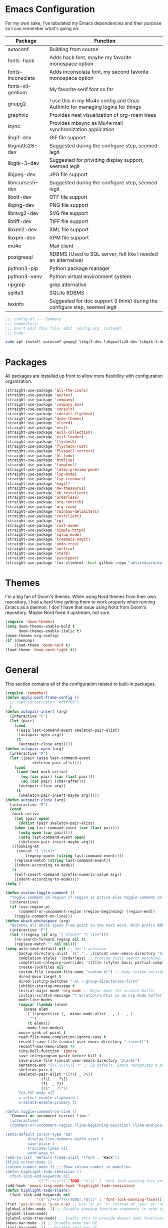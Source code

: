 * Emacs Configuration
  #+startup: overview

For my own sake, I've tabulated my Emacs dependencies and their purpose so I can remember what's going on:

| Package           | Function                                                                      |
|-------------------+-------------------------------------------------------------------------------|
| autoconf          | Building from source                                                          |
| fonts-hack        | Adds hack font, maybe my favorite monospace option                            |
| fonts-inconsolata | Adds inconsolata font, my second favorite monospace option                    |
| fonts-sil-gentium | My favorite serif font so far                                                 |
| gnupg2            | I use this in my Mu4e config and Gnus Authinfo for managing logins for things |
| graphviz          | Provides neat visualization of org-roam trees                                 |
| isync             | Provides mbsync as Mu4e mail synchronization application                      |
| libgif-dev        | GIF file support                                                              |
| libgnutls28-dev   | Suggested during the configure step, seemed legit                             |
| libgtk-3-dev      | Suggested for prividing display support, seemed legit                         |
| libjpeg-dev       | JPG file support                                                              |
| libncurses5-dev   | Suggested during the configure step, seemed legit                             |
| libotf-dev        | OTF file support                                                              |
| libpng-dev        | PNG file support                                                              |
| librsvg2-dev      | SVG file support                                                              |
| libtiff-dev       | TIFF file support                                                             |
| libxml2-dev       | XML file support                                                              |
| libxpm-dev        | XPM file support                                                              |
| mu4e              | Mail client                                                                   |
| postgresql        | RDBMS (Used to SQL server, felt like I needed an alternative)                 |
| python3-pip       | Python package manager                                                        |
| python3-venv      | Python virtual environment system                                             |
| ripgrep           | grep alternative                                                              |
| sqlite3           | SQLite RDBMS                                                                  |
| texinfo           | Suggested for doc support (I think) during the configure step, seemed legit   |

#+BEGIN_SRC emacs-lisp :tangle yes :padline no
;;; config.el --- Summary
;;; Commentary:
;;; Don't edit this file, edit 'config.org' instead!
;;; Code:
#+END_SRC

#+BEGIN_SRC sh :tangle yes :padline no
sudo apt install autoconf gnupg2 libgif-dev libgnutls28-dev libgtk-3-dev libjpeg-dev libncurses5-dev libotf-dev libpng-dev librsvg2-dev libtiff-dev libxml2-dev libxpm-dev
#+END_SRC

* Packages

  All packages are installed up front to allow more flexibility with configuration organization.

#+BEGIN_SRC emacs-lisp :tangle yes :padline no
(straight-use-package 'all-the-icons)
(straight-use-package 'auctex)
(straight-use-package 'company)
(straight-use-package 'company-box)
(straight-use-package 'consult)
(straight-use-package 'consult-flycheck)
(straight-use-package 'doom-themes)
(straight-use-package 'elcord)
(straight-use-package 'evil)
(straight-use-package 'evil-collection)
(straight-use-package 'evil-leader)
(straight-use-package 'flycheck)
(straight-use-package 'flycheck-rust)
(straight-use-package 'flyspell-correct)
(straight-use-package 'hl-todo)
(straight-use-package 'htmlize)
(straight-use-package 'langtool)
(straight-use-package 'latex-preview-pane)
(straight-use-package 'lsp-mode)
(straight-use-package 'lsp-treemacs)
(straight-use-package 'magit)
(straight-use-package 'mw-thesaurus)
(straight-use-package 'ob-restclient)
(straight-use-package 'orderless)
(straight-use-package 'org-contrib)
(straight-use-package 'org-roam)
(straight-use-package 'rainbow-delimiters)
(straight-use-package 'restclient)
(straight-use-package 'rg)
(straight-use-package 'rust-mode)
(straight-use-package 'simple-httpd)
(straight-use-package 'sqlup-mode)
(straight-use-package 'treemacs-magit)
(straight-use-package 'undo-tree)
(straight-use-package 'vertico)
(straight-use-package 'vterm)
(straight-use-package 'yasnippet)
(straight-use-package '(ox-slimhtml :host github :repo "ablatedsprocket/ox-slimhtml"))
#+END_SRC

* Themes

I'm a big fan of Doom's themes. When using Nord themes from their own repository, I had a hard time getting them to work properly when running Emacs as a daemon. I don't have that issue using Nord from Doom's repository. Maybe Nord fixed it upstream, not sure.

#+BEGIN_SRC emacs-lisp :tangle yes :padline no
(require 'doom-themes)
(setq doom-themes-enable-bold t
      doom-themes-enable-italic t)
(doom-themes-org-config)
(if (daemonp)
    (load-theme 'doom-nord t)
(load-theme 'doom-nord-light t))
#+END_SRC

* General

This section contains all of the configuration related to built-in packages.

#+BEGIN_SRC emacs-lisp :tangle yes :padline no
(require 'remember)
(defun apply-post-frame-config ()
  ;; (set-cursor-color "#ffff00")
  )
(defun autopair-insert (arg)
  (interactive "P")
  (let (pair)
    (cond
     ((assq last-command-event skeleton-pair-alist)
      (autopair-open arg))
     (t
      (autopair-close arg)))))
(defun autopair-open (arg)
  (interactive "P")
  (let ((pair (assq last-command-event
		    skeleton-pair-alist)))
    (cond
     ((and (not mark-active)
	   (eq (car pair) (car (last pair)))
	   (eq (car pair) (char-after)))
      (autopair-close arg))
     (t
      (skeleton-pair-insert-maybe arg)))))
(defun autopair-close (arg)
  (interactive "P")
  (cond
   (mark-active
    (let (pair open)
      (dolist (pair skeleton-pair-alist)
	(when (eq last-command-event (car (last pair)))
	  (setq open (car pair))))
      (setq last-command-event open)
      (skeleton-pair-insert-maybe arg)))
   ((looking-at
     (concat "[ \t\n]*"
	     (regexp-quote (string last-command-event))))
    (replace-match (string last-command-event))
    (indent-according-to-mode))
   (t
    (self-insert-command (prefix-numeric-value arg))
    (indent-according-to-mode))))
(setq )

(defun custom-toggle-comment ()
  "Toggle comment on region if region is active else toggle comment on line."
  (interactive)
  (if (use-region-p)
      (comment-or-uncomment-region (region-beginning) (region-end))
    (toggle-comment-on-line)))
(defun whack-whitespace (arg)
  "Deletes all white space from point to the next word. With prefix ARG delete across newlines as well. The only danger in this is that you don't have to actually be at the end of a word to make it work. It skips over to the next whitespace and then whacks it all to the next word."
  (interactive "P")
  (let ((regexp (if arg "[ \t\n]+" "[ \t]+")))
    (re-search-forward regexp nil t)
    (replace-match "" nil nil)))
(setq auto-save-default nil ;; don't autosave
      backup-directory-alist `(("." . ,(concat user-emacs-directory "backups")))
      completion-styles '(orderless) ;; Provide fuzzy search matching.
      completion-category-overrides '((file (styles basic partial-completion)))
      create-lockfiles nil
      custom-file (expand-file-name "custom.el") ;; Keep custom outside of init, gets annoying in source control.
      dired-dwim-target t
      dired-listing-switches "-al --group-directories-first"
      inhibit-startup-message t
      initial-major-mode 'org-mode ;; Major mode for scratch buffer
      initial-scratch-message "* Scratch\n\nThis is an org-mode buffer for text that is not saved.\n\n"
      mode-line-modes
      (mapcar (lambda (elem)
		(pcase elem
		  (`(:propertize (,_ minor-mode-alist . ,_) . ,_)
		   "")
		  (t elem)))
	      mode-line-modes)
      mouse-yank-at-point t
      read-file-name-completion-ignore-case t
      recentf-save-file (concat user-emacs-directory ".recentf")
      recentf-max-menu-items 40
      ring-bell-function 'ignore
      save-interprogram-paste-before-kill t
      save-place-file (concat user-emacs-directory "places")
      sentence-end "[\\.\\?\\!] +" ;; By default, Emacs recognizes a period (or question mark, exclamation mark, etc.) followed by two spaces as the end of a sentence. I only ever use one space.
      skeleton-pair t
      skeleton-pair-alist '((?\( _ ?\))
			    (?\[  _ ?\])
			    (?{  _ ?})
			    (?\" _ ?\"))
      TeX-PDF-mode nil
      x-select-enable-clipboard t
      x-select-enable-primary t)

(defun toggle-comment-on-line ()
  "Comment or uncomment current line."
  (interactive)
  (comment-or-uncomment-region (line-beginning-position) (line-end-position)))

(setq-default cursor-type 'bar
	      display-line-numbers-width-start t
	      save-place t
	      truncate-lines nil
	      word-wrap t)
(add-to-list 'default-frame-alist '(font . "Hack"))
(blink-cursor-mode 1)
(column-number-mode 1) ;; Show column number in modeline
(defun highlight-todo-semicolon ()
  (font-lock-add-keywords nil
			  '(("^;;+\s*?\\(TODO:.*$\\)" 1 'font-lock-warning-face prepend))))
(add-hook 'emacs-lisp-mode-hook 'highlight-todo-semicolon)
(defun highlight-todo-slash()
  (font-lock-add-keywords nil
			  '(("^//+\s*?\\(TODO:.*$\\)" 1 'font-lock-warning-face))))
(fset 'yes-or-no-p 'y-or-n-p) ;; Use 'y' or 'n' instead of 'yes' or 'no' in relevant prompts.
(global-eldoc-mode -1) ;; Disable showing function arguments in echo area.
(global-linum-mode)
(global-undo-tree-mode) ;; Enable this to provide decent undo functionality for Evil.
(menu-bar-mode -1) ;; Disable menu bar UI.
(tool-bar-mode -1) ;; Disable tool bar UI.
(savehist-mode) ;; Enable saving history for more relevant minibuffer completions.
(scroll-bar-mode -1) ;; Disable scroll bars.
(show-paren-mode 1) ;; Highlight matching parens.
(define-key minibuffer-inactive-mode-map (kbd ")") nil) ;; Disable auto-pair of parentheses in minu-buffer.
(add-hook 'server-after-make-frame-hook 'apply-post-frame-config)
#+END_SRC

** General Dependencies

When you use fonts installed from the Linux repositories, they don't have the metadata that allows Emacs to recognize italic and bold versions of a font, so they don't render. Instead, download the bold, italic, regular, and bolditalic versions of Alegreya and Hack and place the =.ttf= files in =/usr/local/share/fonts/=

* All the Icons

#+BEGIN_SRC emacs-lisp :tangle yes :padline no
(require 'all-the-icons)
#+END_SRC

* Company

I love Company and have it enabled everywhere.

#+BEGIN_SRC emacs-lisp :tangle yes :padline no
(require 'company)
(setq company-idle-delay 0
      company-minimum-prefix-length 2 ;; Keys required for completions to appear
      company-selection-wrap-around nil ;; Disable completions wrapping to next line and making the tooltip look weird.
      company-tooltip-align-annotations t) ;; Align annotations to right tooltip borer
(add-hook 'after-init-hook 'global-company-mode)
#+END_SRC

* Company Box

Company Box provides a better tooltip for displaying completions.

#+BEGIN_SRC emacs-lisp :tangle yes :padline no
(require 'company)
(require 'company-box)
(add-hook 'company-mode-hook 'company-box-mode)
#+END_SRC

* Consult

My preferred completion engine.

#+BEGIN_SRC emacs-lisp
(setq consult-project-root-function (lambda () (cdr (project-current))))
#+END_SRC

* Consult-Flycheck

#+BEGIN_SRC emacs-lisp
(require 'consult-flycheck)
#+END_SRC

* Discord

Let's make Emacs show up in Discord, mostly because we can. Enable with =M-x elcord-mode=. If you're not on Discord and the mode's active, you'll keep getting notifications that Elcord is trying to connect. I'm not always on Discord, so this gets annoying.

#+BEGIN_SRC emacs-lisp :tangle no :padline no
(require 'elcord)
#+END_SRC

** Discord Dependencies
 
   First install Bitlbee:

   #+BEGIN_SRC shell :padline no
   sudo apt install bitlbee-dev
   #+END_SRC

   Then, Bitlbee-Discord needs to be installed from [[https://github.com/sm00th/bitlbee-discord][source]].
* Ejira

I'm working on a couple of programming projects outside of work, one with another person. He wanted to use Jira, and I noticed that there are a couple of Jira integrations for Emacs, Org-Jira and Ejira. I chose Ejira because it takes advantage of Jira's REST API, as opposed to Org-Jira which is SOAP-based. It's much easier for me to debug JSON payloads as opposed to XML. Currently, the Ejira files are included with my config for two reasons: one is that Ejira is not on MELPA yet, and the second is that there's some deal-breaking functionality missing from the maintained branch, mostly mentioning users.

#+BEGIN_SRC emacs-lisp :tangle no :padline no
(require-package 'cl-lib)
(require-package 'dash)
(require-package 'dash-functional)
(require-package 'language-detection)
(require-package 'ox-jira)
(require-package 's)
(require 'ejira)
(setq jiralib2-url "https://jasonandandybuildsomething.atlassian.net"
      jiralib2-auth 'token
      jiralib2-user-login-name "andrewwburch@gmail.com"
      jiralib2-token (auth-source-pick-first-password
		      :host "jasonandandybuildsomething.atlassian.net"
		      :user "andrewwburch@gmail.com")
      ejira-org-directory "~/.jira"
      ejira-projects '("SB")
      ejira-priorities-alist '(("Highest" . ?A)
			       ("High"    . ?B)
			       ("Medium"  . ?C)
			       ("Low"     . ?D)
			       ("Lowest"  . ?E))
      ejira-todo-states-alist '(("To Do"  . 1)
				("Doing" . 2)
				("Test"  . 3)
				("Done"  . 4))
      ejira-org-todo-keywords-alist '(("SB" . ("TODO"
					       "DOING"
					       "TEST"
					       "DONE")))
      org-id-track-globally t)
#+END_SRC

* ERC

Obligatory change =irc.freenode.net= to =irc.libera.chat=.

#+BEGIN_SRC emacs-lisp :tangle yes :padline no
(require 'erc)
(setq erc-default-server "irc.libera.chat")
#+END_SRC
  
* Evil

Emacs pinky is real thing for me. Also my config was so heavily customized its bindings didn't translate. Vim bindings translate everywhere and are better supported.

#+BEGIN_SRC emacs-lisp :tangle yes :padline no
(setq evil-want-keybinding nil) ;; This needs to be set before requiring evil when using evil-collection.
(require 'evil)
(require 'flyspell-correct)
(define-key evil-normal-state-map (kbd "<remap> <evil-next-line>") 'evil-next-visual-line)
(define-key evil-normal-state-map (kbd "<remap> <evil-previous-line>") 'evil-previous-visual-line)
(define-key evil-motion-state-map (kbd "<remap> <evil-next-line>") 'evil-next-visual-line)
(define-key evil-motion-state-map (kbd "<remap> <evil-previous-line>") 'evil-previous-visual-line)
(define-key evil-motion-state-map (kbd "[s") 'flyspell-correct-wrapper)
(define-key evil-motion-state-map (kbd "[S") 'evil-prev-flyspell-error)
(define-key evil-normal-state-map (kbd "z=") 'flyspell-correct-at-point)
;; (define-key evil-normal-state-map "gF" 'find-file-at-point)
;; (define-key evil-normal-state-map "z=" 'helm-flyspell-correct) ;
(define-key evil-window-map "q" 'kill-current-buffer)
(setq-default evil-cross-lines t
	      evil-respect-visual-line-mode t)
(setq evil-undo-system 'undo-tree
      evil-want-fine-undo t
      evil-want-keybinding nil)
#+END_SRC

* Evil Collection

#+BEGIN_SRC emacs-lisp :tangle yes :padline no
(require 'evil-collection)
(evil-collection-init)
#+END_SRC

* Evil Leader
 
For those functions that don't quite fit in Evil's typical keymaps.

#+BEGIN_SRC emacs-lisp :tangle yes :padline no
(require 'evil-leader)
(setq evil-leader/in-all-states t)
(evil-leader/set-key
  ";" 'custom-toggle-comment
  "<tab>" 'toggle-truncate-lines
  "b" 'consult-buffer-other-window
  "z" 'zap-to-char
  "cd" 'downcase-dwim
  "cc" 'capitalize-dwim
  "dh" 'hs-toggle-hiding
  "ht" 'mw-thesaurus-lookup-dwim
  "k" 'kill-current-buffer
  "K" 'kill-buffer
  "l" 'mw-thesaurus-lookup-at-point
  "oa" 'org-agenda
  "oc" 'org-capture
  "ol" 'org-insert-link
  "oo" 'org-open-at-point
  "s" 'forward-sentence
  "t" 'treemacs
  "T" 'treemacs-display-current-project-exclusively
  "x" 'yas-expand
  "wl" 'windmove-right
  "wh" 'windmove-left
  "wj" 'windmove-down
  "wk" 'windmove-up
  "ww" 'whack-whitespace)
(global-evil-leader-mode)
(evil-leader/set-leader "<SPC>")
(evil-mode) ;; Needs to be called after global-evil-leader-mode for evil-leader keys to be loaded in messages buffer. Otherwise, put this back up with Evil config.
#+END_SRC

* Flycheck

I want to see all of the errors!

#+BEGIN_SRC emacs-lisp :tangle yes :padline no
(require 'flycheck)
(add-hook 'after-init-hook 'global-flycheck-mode)
#+END_SRC

* Flyspell

#+BEGIN_SRC emacs-lisp :tangle yes :padline no
(defun flyspell-goto-previous-error (arg)
  "Go to arg previous spelling error."
  (interactive "p")
  (while (not (= 0 arg))
    (let ((pos (point))
	  (min (point-min)))
      (if (and (eq (current-buffer) flyspell-old-buffer-error)
	       (eq pos flyspell-old-pos-error))
	  (progn
	    (if (= flyspell-old-pos-error min)
		;; goto beginning of buffer
		(progn
		  (message "Restarting from end of buffer")
		  (goto-char (point-max)))
	      (backward-word 1))
	    (setq pos (point))))
      ;; seek the next error
      (while (and (> pos min)
		  (let ((ovs (overlays-at pos))
			(r '()))
		    (while (and (not r) (consp ovs))
		      (if (flyspell-overlay-p (car ovs))
			  (setq r t)
			(setq ovs (cdr ovs))))
		    (not r)))
	(backward-word 1)
	(setq pos (point)))
      ;; save the current location for next invocation
      (setq arg (1- arg))
      (setq flyspell-old-pos-error pos)
      (setq flyspell-old-buffer-error (current-buffer))
      (goto-char pos)
      (if (= pos min)
	  (progn
	    (message "No more miss-spelled word!")
	    (setq arg 0))
	(forward-word)))))
(require 'flyspell)
(add-hook 'org-mode-hook 'flyspell-mode)
(add-hook 'prog-mode-hook 'flyspell-prog-mode)
#+END_SRC

* Flyspell-Correct

#+BEGIN_SRC emacs-lisp
(require 'flyspell-correct)
#+END_SRC

* Htmlize

Mostly for testing Org files exported to HTML.

#+BEGIN_SRC emacs-lisp :tangle yes :padline no
(require 'htmlize)
#+END_SRC

* Langtool

#+BEGIN_SRC emacs-lisp :tangle yes :padline no
(setq langtool-language-tool-server-jar "~/.local/lib/LanguageTool-5.1/languagetool-server.jar")
#+END_SRC

* LSP

So far, I use Python and Rust in Emacs, both of which have good LSP options. Because of this, I have a section for general, LSP-oriented configuration and separate sections for each language that is supported by the LSP mode umbrella. 

#+BEGIN_SRC emacs-lisp :tangle yes :padline no
(require 'lsp-mode)
(setq lsp-modeline-diagnostics-scope :project
      lsp-signature-doc-lines 1)
;; TODO Remap these keys to evil-leader variants at some point.
(define-key lsp-mode-map (kbd "C-c `") 'lsp-restart-workspace)
(define-key lsp-mode-map (kbd "C-c a") 'lsp-execute-code-action)
(define-key lsp-mode-map (kbd "C-c d") 'lsp-describe-thing-at-point)
(define-key lsp-mode-map (kbd "C-c s") 'rg)
(define-key lsp-mode-map (kbd "C-c e") 'lsp-rename)
(define-key lsp-mode-map (kbd "C-c S") 'lsp-treemacs-symbols)
#+END_SRC

* LSP-Treemacs

I have found LSP-Treemacs pretty useful. I like being able to see all of the symbols in a project, similar to the Object Explorer in Visual Studio.

#+BEGIN_SRC emacs-lisp :tangle yes :padline no
(require 'lsp-treemacs)
#+END_SRC

* Magit

I am not sure if Magit should be in this section or a more general configuration section. I'm seeing more and more places outside of code where source control would be useful.

#+BEGIN_SRC emacs-lisp :tangle yes :padline no
(require 'magit)
#+END_SRC

* Mu4e

One of the main drivers for me to use Mu4e (or another Emacs package) for email management is to provide access to email in Org mode. This really shines when you need to make a =TODO= item from an email. You simply use a capture template, insert a link to the email, flesh out the =TODO= tasks, and save. If you leave and have to come back, there is no need to go to your inbox and find the email, everything is in your =TODO=.

If you don't want this functionality, simply set the state from =ACTIVE= to =DISABLED=. If you do want it, there are a few things to install to make Emacs work as a mail client. Be sure to install the [[* Mu4e Dependencies][dependencies]] before moving ahead.

With everything installed we need to perform an initial sync using the =mbsync= command. Before that, a mail directory must be created: =mkdir ~/Mail= 

My =.mbsyncrc= is set up to use Gnus Authinfo, so we need to set that up as well. It's not too bad, simply create a file named =~/.authinfo= and add this line:

#+BEGIN_SRC shell :tangle no
machine smtp.gmail.com login USERNAME password PASSWORD port 587
#+END_SRC

Now, encrypt the file with the following command:

#+BEGIN_SRC shell :tangle no
gpg2 --symmetric .authinfo
#+END_SRC

Emacs has support for reading these encrypted files built-in. Just open the file in a buffer. Should you need to decrypt, though, just enter the following:

#+BEGIN_SRC shell :tangle no
gpg2 --decrypt .authinfo.gpg
#+END_SRC

I have Mu4e hooked up to my gmail account so that's how the example is laid out. Of course, you will need to substitute your username and password for the capitalized words, but other than that you should be good.

As an aside, Gnus Authinfo can be used in a variety of ways in Emacs: many packages support it. I recommend looking into it for any packages interfacing with a service you log into like Slack or Gitlab.

Now, mail can be synced using the config file. First, create your mail directory at =~/Mail=. A different location will require configuration changes. Since the config is in an unconventional directory, it must be specified explicitly. First, navigate to =~/.config/emacs/mu4e= and run =mbsync -c .mbsyncrc -a= 

The last step is to index the messages with mu:

#+BEGIN_SRC shell :tangle no
mu init --maildir=~/Mail=
mu index
#+END_SRC

I've defined a convenience function called =search-for-sender= which I've never had occasion to use, but it seems like a basic function that any email client should have.

I have a lot of customization for Mu4e. Admittedly, most of it was taken from other peoples' configuration I found online. An interesting aspect of Mu4e contexts, which can be associated with an email address. This provides separation between work and home, for example.

*NOTE:* Mu4e has [[* Mu4e Dependencies][dependencies]].

#+BEGIN_SRC emacs-lisp :tangle yes :padline no
(add-to-list 'load-path "/usr/share/emacs/site-lisp/mu4e/")
(add-to-list 'load-path "/usr/share/emacs/site-lisp/ox-rss/")
(require 'mu4e)
(require 'smtpmail)
(require 'org-mu4e)
(defun search-for-sender (msg)
  "Search for MSG messages sent by the sender of the message at point."
  (mu4e-headers-search
   (concat "from:" (cdar (mu4e-message-field msg :from)))))
(when (fboundp 'imagemagick-register-types)
  (imagemagick-register-types))
(setq message-kill-buffer-on-exit t
      mu4e-attachment-dir "~/Downloads"
      mu4e-change-filenames-when-moving t ;; This is supposed to be better for mbsync
      mu4e-compose-context-policy 'always-ask ;; Ask which email address you want to send from
      mu4e-compose-dont-reply-to-self t
      mu4e-compose-in-new-frame t
      mu4e-compose-format-flowed t ;; Part of sending messages with long lines, I don't want Mu4e inserting linebreaks randomly.
      mu4e-compose-signature-auto-include nil
      mu4e-confirm-quit t
      mu4e-context-policy 'pick-first ;; Pick first available context, change if I eventually add more email addresses.
      mu4e-contexts
      (list
       (make-mu4e-context
	:name "general"
	:enter-func (lambda () (mu4e-message "Entering general context"))
	:leave-func (lambda () (mu4e-message "Leaving general context"))
	:match-func (lambda (msg)
		      (when msg
			(mu4e-message-contact-field-matches
			 msg '(:from :to :cc :bcc) "andrewwburch@gmail.com")))
	:vars '((user-mail-address . "andrewwburch@gmail.com")
		(user-full-name . "Andrew Burch")
		(mu4e-sent-folder . "/Sent")
		(mu4e-refile-folder . "/All")
		(mu4e-drafts-folder . "/Drafts")
		(mu4e-trash-folder . "/Trash")
		(mu4e-compose-signature . (concat "Cheers,\n Andrew"))
		(mu4e-compose-format-flowed . t)
		(smtpmail-queue-dir . "~/Mail/gmail/queue/cur")
		(message-send-mail-function . smtpmail-send-it)
		(smtpmail-auth-credentials . (expand-file-name "~/.authinfo.gpg"))
		(smtpmail-debug-info . t)
		(smtpmail-default-smtp-server . "smtp.gmail.com")
		(smtpmail-local-domain . "gmail.com")
		(smtpmail-smtp-user . "andrewwburch")
		(smtpmail-smtp-server . "smtp.gmail.com")
		(smtpmail-smtp-service . 587)
		(smtpmail-starttls-credentials . (("smtp.gmail.com" 587 nil nil)))
		(smtpmail-debug-verbose . t))))
      mu4e-headers-auto-update t
      mu4e-headers-date-format "%H:%M %d-%m-%Y"
      mu4e-get-mail-command "mbsync -c ~/.config/emacs/mu4e/.mbsyncrc -a"
      mu4e-maildir (expand-file-name "~/Mail")
      mu4e-sent-messages-behavior 'delete ;; Gmail puts messages in Sent so Mu4e doesn't have to.
      mu4e-update-interval 300
      mu4e-view-html-plaintext-ratio-heuristic most-positive-fixnum ;; Always prefer plaintext over HTML.
      mu4e-view-prefer-html nil ;; More dissuasion from using HTML.
      mu4e-view-show-images t
      mu4e-view-show-addresses t
      smtpmail-queue-mail nil)
(add-to-list 'mu4e-view-actions '("xsearch for sender" . search-for-sender) t)
(add-to-list 'mu4e-view-actions '("ViewInBrowser" . mu4e-action-view-in-browser) t)
(add-hook 'message-mode-hook (lambda () ;; Don't let Mu4e add newlines.
			       (use-hard-newlines -1)))
(add-hook 'mu4e-headers-mode-hook
	  (defun mu4e-change-head()
	    (interactive)
	    (setq mu4e-headers-fields `((:date . 22)
					(:flags . 6)
					(:from . 22)
					(:thread-subject . ,(- (window-body-width) 70))
					(:size . 7)))))
(add-hook 'mu4e-headers-mode-hook
	  (lambda ()
	    (setq display-line-numbers nil)))
(add-hook 'mu4e-view-mode-hook
	  (lambda()
	    (local-set-key (kbd "<RET>") 'mu4e-view-browse-url-from-binding)
	    (local-set-key (kbd "<tab>") 'shr-next-link)
	    (local-set-key (kbd "<backtab>") 'shr-previous-link)
	    ))
#+END_SRC

** Mu4e Dependencies

#+BEGIN_SRC shell
sudo apt install mu4e isync html2text gnupg2
#+END_SRC 

* OB-Restclient

OB-Restclient has been a joy to use. If it were up to me, I would never use Postman again. Incorporating literate programming into test suites is amazing, especially when you can mix Restclient with your programming langauge of choice. I'm debating using Org-Babel to add literate programming to all of my source code and tangling it out for compiling and running. My only reservation with this is that this is not commonplace, meaning that 1) I would have to live without it on projects that I don't own and 2) anyone who might want to contribute to a project of mine would have to deal with org-babel-tangle.

#+BEGIN_SRC emacs-lisp :tangle yes :padline no
(require 'restclient)
(org-babel-do-load-languages 'org-babel-load-languages '((restclient .t)))
#+END_SRC

* Orderless

#+BEGIN_SRC emacs-lisp
(require 'orderless)
#+END_SRC

* Org

My Org config is getting kind of big.

#+BEGIN_SRC emacs-lisp :tangle yes :padline no
(require 'org)
(require 'org-protocol)
(defun generate-post ()
  (setq post-title (read-string "Title: "))
  (setq post-file-name (replace-regexp-in-string ":" "" (replace-regexp-in-string " " "-" (downcase post-title))))
  (expand-file-name (format "%s.org" post-file-name) "~/nothingissimple/org/drafts"))
(defun generate-reference (title url body))
(defun org-export-latex-remove-labels (s backend info)
  (when (org-export-derived-backend-p org-export-current-backend 'latex)
    (replace-regexp-in-string "\\\\label{sec:org[a-z0-9]+}\n" "" s)))
(defun org-toggle-emphasis-markers ()
  "Toggle hiding/showing of org emphasis markers."
  (interactive)
  (if org-hide-emphasis-markers
      (set-variable 'org-hide-emphasis-markers nil)
    (set-variable 'org-hide-emphasis-markers t))
  (org-mode-restart))
(defun org-summary-todo (n-done n-not-done)
  "Switch entry to DONE when all subentries are done, to TODO otherwise."
  (let (org-log-done org-log-states)    ; turn off logging
    (org-todo (if (= n-not-done 0) "DONE" "TODO"))))
(define-prefix-command 'ring-map)
(custom-theme-set-faces
 'user
 '(fixed-pitch ((t (:family "Hack"))))
 '(org-block ((t (:inherit fixed-pitch))))
 '(org-code ((t (:inherit fixed-pitch))))
 '(org-done ((t (:inherit fixed-pitch))))
 '(org-drawer ((t (:foreground "#78808f" :inherit fixed-pitch))))
 `(org-level-1 ((t (:foreground ,(face-foreground 'default nil 'default) :height 1.75))))
 `(org-level-2 ((t (:foreground ,(face-foreground 'default nil 'default) :height 1.5))))
 `(org-level-3 ((t (:foreground ,(face-foreground 'default nil 'default) :height 1.25))))
 `(org-level-4 ((t (:foreground ,(face-foreground 'default nil 'default) :height 1.1))))
 '(org-property-value ((t (:inherit fixed-pitch))) t)
 '(org-special-keyword ((t (:inherit fixed-pitch))))
 '(org-table ((t (:inherit fixed-pitch))))
 '(org-todo ((t (:inherit fixed-pitch))))
 '(org-verbatim ((t (:inherit (shadow fixed-pitch)))))
 '(variable-pitch ((t  (:family "Alegreya")))))
(setq org-capture-templates
      '(("e" "event" plain (function (lambda ()
				       (let ((path (read-file-name "Select file:")))
					 (find-file path)
					 (goto-char 0)
					 (if (search-forward "* Reference" nil t)
					     (progn
					       (org-end-of-subtree)
					       (newline))
					   (progn
					     (goto-char (point-max))
					     (newline)
					     (insert "* Reference")
					     (newline))
					   ))))
	 "\n** %^{Title}\nSCHEDULED: %(org-insert-timestamp (org-read-date nil t \"+1y\"))\n:PROPERTIES:\n:REF: %l\n:STYLE: habit\n:END:\n\n%(unless (string= (string-trim \"%i\") \"\")(format \"#+begin_quote\n%s\n#+end_quote\" \"%i\"))\n")
	("j" "journal" plain (file+datetree "~/org/journal.org")
	 "")
	("l" "link" entry (file+headline "~/org/tasks/Todo.org" "Tasks")
	 "* %a\n")
	("p" "post" plain (file generate-post)
	 "%(format \"#+title: %s\n#+date:\n#+filetags:\n#+slug: %s\n#+category: draft\n#+options: toc:nil num:nil\n#+description:\n\n\" post-title post-file-name)")
	("r" "recipe" entry (file+headline "~/org/recipes.org" "Recipes")
	 "%(format \"* %s\nSCHEDULED: %s\n\n|Quantity|Unit|Ingredient|Notes|\n|----%?\n\n\" (read-string \"Recipe name:\") (org-insert-timestamp (org-read-date nil t \"+1y\")))")
	("s" "skill" plain (function (lambda ()
				       (let ((path (read-file-name "Select file:")))
					 (find-file path)
					 (goto-char 0)
					 (if (search-forward "* Reference" nil t)
					     (progn
					       (org-end-of-subtree)
					       (newline))
					   (progn
					     (goto-char (point-max))
					     (newline)
					     (insert "* Reference")
					     (newline))))))
	 "\n** %^{Title}\n:PROPERTIES:\n:REF: %l\n:STYLE: habit\n:END:\n\n%(unless (string= (string-trim \"%i\") \"\")(format \"#+begin_quote\n%s\n#+end_quote\" \"%i\"))\n")
	("t" "todo" entry (file+headline "~/org/tasks/Todo.org" "Tasks")
	 "* TODO %?\nSCHEDULED: %(org-insert-time-stamp (org-read-date nil t \"+0d\"))\n:PROPERTIES:\n:CATEGORY: Todo\n:END:\n"))
      org-edit-src-content-indentation 0
      org-directory "~/org"
      org-export-allow-bind-keywords t
      org-hide-emphasis-markers t
      org-hide-leading-stars t
      org-highest-priority ?A
      org-lowest-priority ?E)
(org-load-modules-maybe t)
(org-reload) ;; Noticed interactive org-export wasn't working properly unless calling this.
(define-key org-mode-map (kbd "<M-return>") nil)
(define-key org-mode-map (kbd "(") 'autopair-insert)
(define-key org-mode-map (kbd ")") 'autopair-insert)
(define-key org-mode-map (kbd "[") 'autopair-insert)
(define-key org-mode-map (kbd "]") 'autopair-insert)
(define-key org-mode-map (kbd "{") 'autopair-insert)
(define-key org-mode-map (kbd "}") 'autopair-insert)
(define-key org-mode-map (kbd "\"") 'autopair-insert)
(add-hook 'org-after-todo-statistics-hook 'org-summary-todo)
(add-hook 'org-mode-hook (lambda ()
			   (electric-indent-local-mode -1)
			   (variable-pitch-mode)
			   (setq truncate-lines nil)))
(font-lock-add-keywords 'org-mode '(("^\\*+ " (0 (compose-region (match-beginning 0) (match-end 0) "\u200b")))))
;; (setq org-export-filter-final-output-functions '(org-export-latex-remove-labels))
#+END_SRC
  
* Org-Roam

I'm still trying to figure out how to integrate Org-Roam into my workflow. It seems like it could be so helpful!

#+BEGIN_SRC emacs-lisp :tangle yes :padline no
(setq org-roam-v2-ack t)
(require 'org)
(require 'org-roam)
(require 'org-roam-protocol)
(setq org-roam-capture--file-name-default "%<%Y%m%d>"
      org-roam-capture-templates '(("d" "default" plain "%?"
				    :if-new (file+head "%<%Y%m%d%H%M%S>-${slug}.org"
						       "#+title: ${title}\n")
				    :unnarrowed t))
      org-roam-completion-system 'ido
      org-roam-graph-edge-extra-config '(
					 ("color" . "green")
					 ("fillcolor" . "green"))
      org-roam-graph-extra-config '(
				    ("bgcolor" . "lightgray"))
      org-roam-graph-node-extra-config '(
					 ("color" . "skyblue")
					 ("fillcolor" . "skyblue")
					 ("fontname" . "Arial")
					 ("style" . "filled")))
(setq org-roam-directory "/home/andy/nothingissimple")
(org-roam-setup)
#+END_SRC

** Org-Roam Dependencies

Org-Roam manages nodes in a SQLite database, so that needs to be installed:

#+BEGIN_SRC sh :tangle yes :padline no
sudo apt install sqlite3
#+END_SRC

  Additionally, Org-Roam has nifty protocol support to enable external applications to send information to Emacs. Org has this support as well, but I wasn't able to get it working properly. Org-Roam seems to have gotten this down-pat because it worked straight away and was simpler to set up than Org based on the information I found. First, I created an application for other applications to use to send data to Emacs:

  #+BEGIN_SRC :tangle no
[Desktop Entry]
Name=Org-Protocol
Exec=emacsclient %u
Icon=emacs-icon
Type=Application
Terminal=false
Categories=System;
MimeType=x-scheme-handler/org-protocol;
  #+END_SRC

  Now, other applications just need to be told to use this application. In a browser, for example, creating a bookmarklet lets me send information to Emacs using Roam-Ref:

  #+BEGIN_SRC javascript :tangle no
  javascript:location.href='org-protocol://roam-ref?template=f&ref='+encodeURIComponent(location.href)+'&title='+encodeURIComponent(document.title)+'&body='+encodeURIComponent(window.getSelection())
  #+END_SRC

* Ox-SlimHTML

#+BEGIN_SRC emacs-lisp :tangle yes :padline no
(require 'ox-slimhtml)
(defun ab/org-html-table (table contents info)
  "Transcodes a TABLE from Org to HTML.
	CONTENTS is the contents of the table.
	INFO is a plist used as a communication channel."
  (let ((caption (car (car (car (org-element-property :caption table))))))
    (concat "<table>\n"
	    (when caption
	      (format "<caption>%s</caption>\n" caption))
	    contents
	    "</tbody>\n</table>")))

(defun ab/org-html-table-row (table-row contents info)
  "Transcodes a TABLE-ROW from Org to HTML.
	CONTENTS is the contents of the row.
	INFO is a plist used as a communication channel."
  (if contents
      (concat (when (eq 1 (org-export-table-row-group table-row info))
		"<thead>\n")
	      "<tr>\n"
	      contents
	      "</tr>"
	      (when (eq 1 (org-export-table-row-group table-row info))
		"</thead>\n<tbody>\n"))))

(defun ab/export-as-html
    (&optional async subtreep visible-only body-only ext-plist)
  (interactive)
  (org-export-to-buffer 'trimhtml "*Org TRIMHTML Export*"
    async subtreep visible-only body-only ext-plist
    (lambda () (set-auto-mode t))))

(defun ab/export-to-html (&optional async subtreep visible-only body-only ext-plist)
  (interactive)
  (let* ((extension (concat "." (or (plist-get ext-plist :html-extension)
				    org-html-extension
				    "html")))
	 (file (org-export-output-file-name extension subtreep))
	 (org-export-coding-system org-html-coding-system))
    (org-export-to-file 'trimhtml file
      async subtreep visible-only body-only ext-plist ())))

(defun ab/org-html-table-cell (table-cell contents info)
  "Transcodes a TABLE-CELL from Org to HTML.
	CONTENTS is the contents of the cell.
	INFO is a plist used as a communication channel."
  (if (eq 1 (org-export-table-row-group (org-element-property :parent table-cell) info))
      (concat "<th>" contents "</th>")
    (concat "<td>" contents "</td>\n")))

(org-export-define-derived-backend 'trimhtml
    'slimhtml
  :menu-entry '(?a "trimhtml" 
		   ((?H "As trimhtml buffer" ab/export-as-html)
		    (?h "As trimhtml file" ab/export-to-html)))
  :translate-alist
  '((template . ox-slimhtml-template)
    (link . ox-slimhtml-link)
    (code . ox-slimhtml-verbatim)
    (headline . ox-slimhtml-headline)
    (table . ab/org-html-table)
    (table-cell . ab/org-html-table-cell)
    (table-row . ab/org-html-table-row))
  :options-alist
  '((:page-type "PAGE-TYPE" nil nil nil)
    (:html-use-infojs nil nil nil)
    (:description nil nil nil)
    (:category nil nil nil)))
#+END_SRC
  
* Rainbow Delimiters

For me, Rainbow Delimiters has saved a lot of time tracking down parentheses and brackets in Rust and what Elisp I am willing to commit to.

#+BEGIN_SRC emacs-lisp :tangle yes :padline no
(require 'rainbow-delimiters)
(add-hook 'prog-mode-hook 'rainbow-delimiters-mode)
#+END_SRC

* Restclient

I'm hoping to use Restclient as a stand-in for Postman. I found an integration with Org-Babel that has been great to use. For me, Org-Babel is a must for Restclient.

#+BEGIN_SRC emacs-lisp :tangle yes :padline no
(require 'restclient)
#+END_SRC

* Ripgrep

All about Rust implementations of things.

#+BEGIN_SRC emacs-lisp :tangle yes :padline no
(require 'rg)
#+END_SRC

** Ripgrep Dependencies

#+BEGIN_SRC sh :tangle yes :padline no
sudo apt install ripgrep
#+END_SRC

* Rust

#+BEGIN_SRC emacs-lisp :tangle yes :padline no
(require 'rust-mode)
(require 'lsp-mode)
(defun cargo-build (arg)
  "Build with input ARG."
  (interactive "MCargo Build arguments: ")
  (compile (concat "cargo build " arg)))
(add-to-list 'exec-path "~/.cargo/bin")
(setenv "PATH" (concat "~/.cargo/bin:" (getenv "PATH")))
(setq lsp-rust-analyzer-server-display-inlay-hints t
      lsp-rust-analyzer-server-command '("~/.local/bin/rust-analyzer")
      lsp-rust-server 'rust-analyzer)
(add-to-list 'auto-mode-alist '("\\.rs\\'" . rust-mode))
(define-key rust-mode-map (kbd "C-c b") 'cargo-build)
(define-key rust-mode-map (kbd "C-c f") 'rust-format-buffer)
(define-key rust-mode-map (kbd "C-c r")
  (lambda ()
    (interactive)
    (compile "cargo run")))
(define-key rust-mode-map (kbd "C-c k")
  (lambda ()
    (interactive)
    (compile "cargo check")))
(define-key rust-mode-map (kbd "C-c t")
  (lambda ()
    (interactive)
    (compile "cargo test -- --nocapture")))
(define-key rust-mode-map (kbd "C-c C-f") nil)
(add-hook 'rust-mode-hook 'lsp)
(add-hook 'rust-mode-hook 'highlight-todo)
#+END_SRC

** Rust Dependencies

To use Rust, it must first be [[https://www.rust-lang.org/tools/install][installed]]. Once that's done, install Rust-Analyzer by cloning the repository:

#+BEGIN_SRC sh :tangle no
git clone https://github.com/rust-analyzer/rust-analyzer.git
cd rust-analyzer
cargo xtask install --server
#+END_SRC

The =rust-analyzer= binary should now be visible under =~/.cargo/bin/=. Ensure Emacs knows about the path by adding the proper paths to the =add-to-list= and =setenv= configuration items in [[* Rust][Rust]] config.

To enable various IDE features, =rust-src= is required:

#+BEGIN_SRC sh :tangle no
rustup component add rust-src
#+END_SRC

* Rust Flycheck

Rust Flycheck provides syntax highlighting.

#+BEGIN_SRC emacs-lisp :tangle yes :padline no
(require 'flycheck)
(require 'flycheck-rust)
(add-hook 'rust-mode-hook 'flycheck-rust-setup)
#+END_SRC

* SimpleHTTPd

I use Simple-HTTPd to host my website locally for debugging.

#+BEGIN_SRC emacs-lisp :tangle yes :padline no
(require 'simple-httpd)
(setq httpd-root "~/nothingissimple/site")
#+END_SRC

* SQL

My configuration also provides some customization of Emacs' SQL mode. My workflow for SQL usually consists of two buffers: one of a SQL file and the other is the SQL interactive buffer. The SQL file is helpful because I can save and track my queries easily without thinking about it and the keeping the SQLi buffer separate is nice because I can disable font-lock so query results don't have silly distracting faces. The first function disables font-lock for SQL Interactive mode and the second sets up the SQL Interactive-mode buffer automatically when SQL mode is enabled (either by opening a SQL buffer or manually activating SQL mode). Here, I've set up a list of connections I use frequently. I was surprised by how much of a quality-of-life improvement this was. I made a couple of keybindings for sending region and the whole buffer to the SQL Interactive mode buffer. I believe there are existing bindings for this, but I wanted something more in keeping with the rest of my keybinding setup. 

#+BEGIN_SRC emacs-lisp :tangle yes :padline no
(require 'sql)
(defun my-sql-disable-font-lock (orig-fun &rest args)
  "Disable syntax highlighting for SQL output."
  (cl-letf (((symbol-function #'sql-product-font-lock) #'ignore))
    (apply orig-fun args)))
(defun my-sql-login-hook ()
  "Custom SQL log-in behaviors."
  (when (eq sql-product 'postgres)
    (let ((proc (get-buffer-process (current-buffer))))
      (comint-send-string proc "\\set ECHO queries\n"))))
(setq sql-connection-alist
      '(
	(home (sql-product 'postgres)
	      (sql-port 5432)
	      (sql-server "localhost")
	      (sql-user "postgres")
	      (sql-database "savetheglobe"))
	(savetheglobe_home (sql-product 'postgres)
			   (sql-port 5432)
			   (sql-server "localhost")
			   (sql-user "postgres")
			   (sql-database "savetheglobe"))
	(savetheglobe_heroku (sql-product 'postgres)
			     (sql-port 5432)
			     (sql-server "ec2-52-87-22-151.compute-1.amazonaws.com")
			     (sql-user "nrsgquqvfevzbu")
			     (sql-database "ddpfocn81le95m"))))

(define-key sql-mode-map (kbd "C-c r") 'sql-send-region)
(define-key sql-mode-map (kbd "C-c R") 'sql-send-buffer)
(advice-add 'sql-interactive-mode :around 'my-sql-disable-font-lock)
(add-hook 'sql-mode-hook 'sql-set-sqli-buffer)
(add-hook 'sql-mode-hook '(lambda ()
			    (setq truncate-lines t
				  word-wrap nil)))
;; (add-hook 'sql-login-hook 'my-sql-login-hook)
#+END_SRC

* SQLUp

SQLUp up-cases SQL keywords. I liked this in SSMS and enjoy having it in Emacs as well.

#+BEGIN_SRC emacs-lisp :tangle yes :padline no
(require 'sql)
(add-hook 'sql-mode-hook 'sqlup-mode)
(add-hook 'sql-interactive-mode-hook 'sqlup-mode)
#+END_SRC

* Treemacs-Magit

I haven't had the opportunity to use this extensively yet.

#+BEGIN_SRC emacs-lisp :tangle yes :padline no
(require 'treemacs-magit)
#+END_SRC
  
* Vertico

My preferred search utility. Might not use this with Emacs 28.

#+BEGIN_SRC emacs-lisp :tangle yes :padline no
(vertico-mode)
#+END_SRC

* Vterm

I've been tinkering in the command line and documenting things in Emacs lately, so I've been using ~shell~ to make it easier to get command line output into documents. It works well enough, but I've wanted to try ~vterm~ to see what difference it makes. It's supposed to be a lot faster for commands with a lot of output, but I feel like I notice a difference even with simple commands. It also has better support for things like ~fish~ and themes.

*NOTE:* Vterm has [[* Vterm Dependencies][dependencies]].

#+BEGIN_SRC emacs-lisp :tangle yes :padline no
(require 'vterm)
(setq vterm-timer-delay 0.01)
#+END_SRC

** Vterm Dependencies

#+BEGIN_SRC shell :padline no
sudo apt install cmake libtool-bin
#+END_SRC

* Yasnippet

I am slowly using YASnippet more, I'm considering adding an integration with Company for snippet completion, but part of me thinks that at that point I have a bigger problem.

#+BEGIN_SRC emacs-lisp :tangle yes :padline no
(yas-global-mode 1)
#+END_SRC

* Wrapping Up

Nothing to see here, just finishing touches on the config file.

#+BEGIN_SRC emacs-lisp :tangle yes :padline no
(provide 'config)
;;; config.el ends here
#+END_SRC

# Local Variables:
# after-save-hook: org-babel-tangle
# End:
